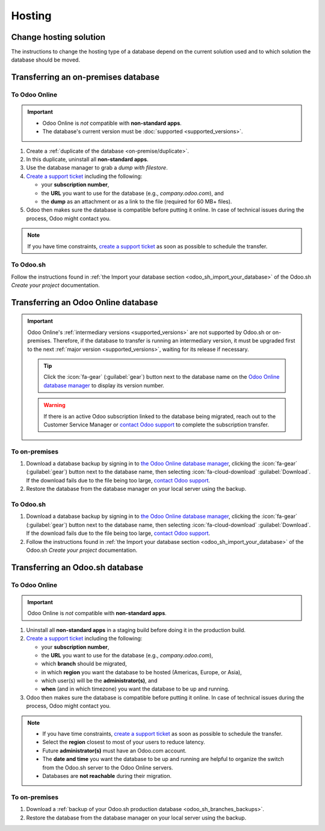 =======
Hosting
=======

.. _hosting/change-solution:

Change hosting solution
=======================

The instructions to change the hosting type of a database depend on the current solution used and to
which solution the database should be moved.

Transferring an on-premises database
===================================

To Odoo Online
--------------

.. important::
   - Odoo Online is *not* compatible with **non-standard apps**.
   - The database's current version must be :doc:`supported <supported_versions>`.

#. Create a :ref:`duplicate of the database <on-premise/duplicate>`.
#. In this duplicate, uninstall all **non-standard apps**.
#. Use the database manager to grab a *dump with filestore*.
#. `Create a support ticket <https://www.odoo.com/help-form>`_ including the following:

   - your **subscription number**,
   - the **URL** you want to use for the database (e.g., `company.odoo.com`), and
   - the **dump** as an attachment or as a link to the file (required for 60 MB+ files).

#. Odoo then makes sure the database is compatible before putting it online. In case of technical
   issues during the process, Odoo might contact you.

.. note::
   If you have time constraints, `create a support ticket <https://www.odoo.com/help-form>`_ as soon
   as possible to schedule the transfer.

To Odoo.sh
----------

Follow the instructions found in :ref:`the Import your database section
<odoo_sh_import_your_database>` of the Odoo.sh *Create your project* documentation.

Transferring an Odoo Online database
====================================

.. important::
   Odoo Online's :ref:`intermediary versions <supported_versions>` are not supported by Odoo.sh or
   on-premises. Therefore, if the database to transfer is running an intermediary version, it must be
   upgraded first to the next :ref:`major version <supported_versions>`, waiting for its release if
   necessary.

   .. example::
      Transferring an online database running on Odoo 16.3 would require first upgrading it to Odoo
      17.0.

   .. tip::
      Click the :icon:`fa-gear` (:guilabel:`gear`) button next to the database name on the `Odoo
      Online database manager <https://www.odoo.com/my/databases/>`_ to display its version number.

   .. warning::
      If there is an active Odoo subscription linked to the database being migrated, reach out to
      the Customer Service Manager or `contact Odoo support <https://www.odoo.com/help>`_ to
      complete the subscription transfer.

To on-premises
-------------

#. Download a database backup by signing in to `the Odoo Online database manager
   <https://www.odoo.com/my/databases/>`_, clicking the :icon:`fa-gear` (:guilabel:`gear`) button
   next to the database name, then selecting :icon:`fa-cloud-download` :guilabel:`Download`. If the
   download fails due to the file being too large, `contact Odoo support
   <https://www.odoo.com/help>`_.
#. Restore the database from the database manager on your local server using the backup.

To Odoo.sh
----------

#. Download a database backup by signing in to `the Odoo Online database manager
   <https://www.odoo.com/my/databases/>`_, clicking the :icon:`fa-gear` (:guilabel:`gear`) button
   next to the database name, then selecting :icon:`fa-cloud-download` :guilabel:`Download`. If the
   download fails due to the file being too large, `contact Odoo support
   <https://www.odoo.com/help>`_.
#. Follow the instructions found in :ref:`the Import your database section
   <odoo_sh_import_your_database>` of the Odoo.sh *Create your project* documentation.

Transferring an Odoo.sh database
================================

To Odoo Online
--------------

.. important::
   Odoo Online is *not* compatible with **non-standard apps**.

#. Uninstall all **non-standard apps** in a staging build before doing it in the production build.
#. `Create a support ticket <https://www.odoo.com/help-form>`_ including the following:

   - your **subscription number**,
   - the **URL** you want to use for the database (e.g., `company.odoo.com`),
   - which **branch** should be migrated,
   - in which **region** you want the database to be hosted (Americas, Europe, or Asia),
   - which user(s) will be the **administrator(s)**, and
   - **when** (and in which timezone) you want the database to be up and running.

#. Odoo then makes sure the database is compatible before putting it online. In case of technical
   issues during the process, Odoo might contact you.

.. note::
   - If you have time constraints, `create a support ticket <https://www.odoo.com/help-form>`_ as
     soon as possible to schedule the transfer.
   - Select the **region** closest to most of your users to reduce latency.
   - Future **administrator(s)** must have an Odoo.com account.
   - The **date and time** you want the database to be up and running are helpful to organize the
     switch from the Odoo.sh server to the Odoo Online servers.
   - Databases are **not reachable** during their migration.

To on-premises
-------------

#. Download a :ref:`backup of your Odoo.sh production database <odoo_sh_branches_backups>`.
#. Restore the database from the database manager on your local server using the backup.
